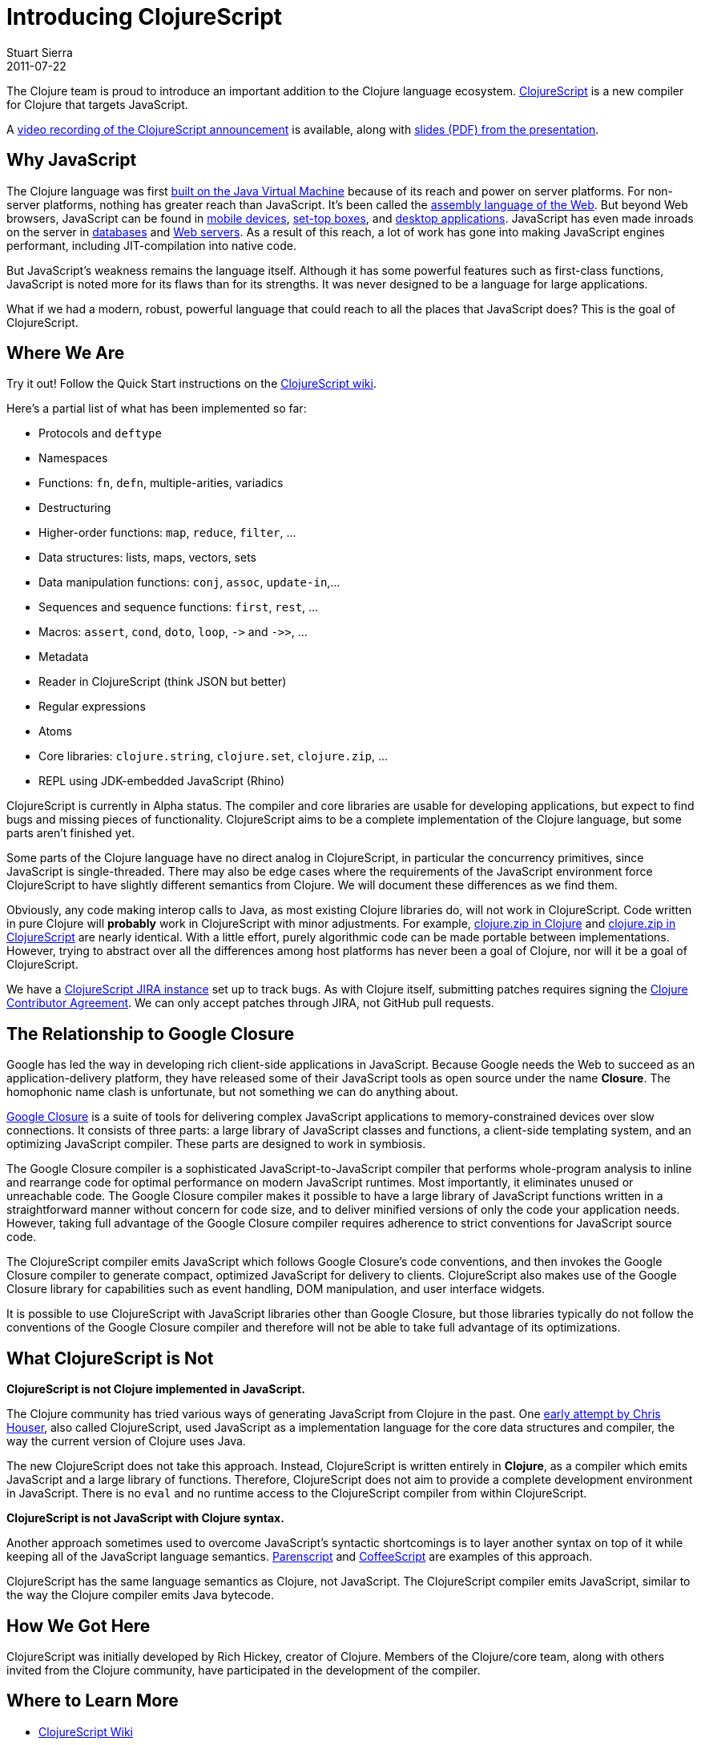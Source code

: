 = Introducing ClojureScript 
Stuart Sierra
2011-07-22
:jbake-type: post

ifdef::env-github,env-browser[:outfilesuffix: .adoc]

The Clojure team is proud to introduce an important addition to the Clojure language ecosystem. https://github.com/clojure/clojurescript[ClojureScript] is a new compiler for Clojure that targets JavaScript. 

A https://www.youtube.com/watch?v=tVooR-dF_Ag[video recording of the ClojureScript announcement] is available, along with http://cloud.github.com/downloads/clojure/clojurescript/clojurescript%20slides.pdf[slides (PDF) from the presentation].

== Why JavaScript

The Clojure language was first <<xref/../../../../../about/rationale#Rationale-Languages%20and%20Platforms,built on the Java Virtual Machine>> because of its reach and power on server platforms. For non-server platforms, nothing has greater reach than JavaScript. It's been called the http://www.hanselman.com/blog/JavaScriptisAssemblyLanguagefortheWebPart2MadnessorjustInsanity.aspx[assembly language of the Web]. But beyond Web browsers, JavaScript can be found in http://arstechnica.com/apple/news/2011/06/ios-5-brings-nitro-speed-to-home-screen-web-apps.ars[mobile devices], http://developer.boxee.tv/JavaScript_API#Preface[set-top boxes], and http://wiki.services.openoffice.org/wiki/Documentation/DevGuide/Scripting/Scripting_Framework[desktop applications]. JavaScript has even made inroads on the server in http://couchdb.apache.org/[databases] and http://nodejs.org/[Web servers]. As a result of this reach, a lot of work has gone into making JavaScript engines performant, including JIT-compilation into native code.

But JavaScript's weakness remains the language itself. Although it has some powerful features such as first-class functions, JavaScript is noted more for its flaws than for its strengths. It was never designed to be a language for large applications.

What if we had a modern, robust, powerful language that could reach to all the places that JavaScript does? This is the goal of ClojureScript.

== Where We Are

Try it out!  Follow the Quick Start instructions on the https://github.com/clojure/clojurescript/wiki[ClojureScript wiki].

Here's a partial list of what has been implemented so far:

* Protocols and `deftype`
* Namespaces
* Functions: `fn`, `defn`, multiple-arities, variadics
* Destructuring
* Higher-order functions: `map`, `reduce`, `filter`, ...
* Data structures: lists, maps, vectors, sets
* Data manipulation functions: `conj`, `assoc`, `update-in`,...
* Sequences and sequence functions: `first`, `rest`, ...
* Macros: `assert`, `cond`, `doto`, `loop`, `+->+` and `+->>+`, ...
* Metadata
* Reader in ClojureScript (think JSON but better)
* Regular expressions
* Atoms
* Core libraries: `clojure.string`, `clojure.set`, `clojure.zip`, ...
* REPL using JDK-embedded JavaScript (Rhino)

ClojureScript is currently in Alpha status. The compiler and core libraries are usable for developing applications, but expect to find bugs and missing pieces of functionality. ClojureScript aims to be a complete implementation of the Clojure language, but some parts aren't finished yet.

Some parts of the Clojure language have no direct analog in ClojureScript, in particular the concurrency primitives, since JavaScript is single-threaded. There may also be edge cases where the requirements of the JavaScript environment force ClojureScript to have slightly different semantics from Clojure. We will document these differences as we find them.

Obviously, any code making interop calls to Java, as most existing Clojure libraries do, will not work in ClojureScript. Code written in pure Clojure will **probably** work in ClojureScript with minor adjustments. For example, https://github.com/clojure/clojure/blob/master/src/clj/clojure/zip.clj[clojure.zip in Clojure] and https://github.com/clojure/clojurescript/blob/master/src/cljs/clojure/zip.cljs[clojure.zip in ClojureScript] are nearly identical. With a little effort, purely algorithmic code can be made portable between implementations. However, trying to abstract over all the differences among host platforms has never been a goal of Clojure, nor will it be a goal of ClojureScript.

We have a https://clojure.atlassian.net/projects/CLJS[ClojureScript JIRA instance] set up to track bugs. As with Clojure itself, submitting patches requires signing the <<xref/../../../../../community/contributing#,Clojure Contributor Agreement>>. We can only accept patches through JIRA, not GitHub pull requests.

== The Relationship to Google Closure

Google has led the way in developing rich client-side applications in JavaScript. Because Google needs the Web to succeed as an application-delivery platform, they have released some of their JavaScript tools as open source under the name **Closure**. The homophonic name clash is unfortunate, but not something we can do anything about.

http://code.google.com/closure/[Google Closure] is a suite of tools for delivering complex JavaScript applications to memory-constrained devices over slow connections. It consists of three parts: a large library of JavaScript classes and functions, a client-side templating system, and an optimizing JavaScript compiler. These parts are designed to work in symbiosis.

The Google Closure compiler is a sophisticated JavaScript-to-JavaScript compiler that performs whole-program analysis to inline and rearrange code for optimal performance on modern JavaScript runtimes. Most importantly, it eliminates unused or unreachable code. The Google Closure compiler makes it possible to have a large library of JavaScript functions written in a straightforward manner without concern for code size, and to deliver minified versions of only the code your application needs. However, taking full advantage of the Google Closure compiler requires adherence to strict conventions for JavaScript source code.

The ClojureScript compiler emits JavaScript which follows Google Closure's code conventions, and then invokes the Google Closure compiler to generate compact, optimized JavaScript for delivery to clients. ClojureScript also makes use of the Google Closure library for capabilities such as event handling, DOM manipulation, and user interface widgets.

It is possible to use ClojureScript with JavaScript libraries other than Google Closure, but those libraries typically do not follow the conventions of the Google Closure compiler and therefore will not be able to take full advantage of its optimizations.

== What ClojureScript is Not

**ClojureScript is not Clojure implemented in JavaScript.**

The Clojure community has tried various ways of generating JavaScript from Clojure in the past. One https://github.com/clojure/clojure-contrib/tree/master/clojurescript[early attempt by Chris Houser], also called ClojureScript, used JavaScript as a implementation language for the core data structures and compiler, the way the current version of Clojure uses Java. 

The new ClojureScript does not take this approach. Instead, ClojureScript is written entirely in **Clojure**, as a compiler which emits JavaScript and a large library of functions. Therefore, ClojureScript does not aim to provide a complete development environment in JavaScript. There is no `eval` and no runtime access to the ClojureScript compiler from within ClojureScript. 

**ClojureScript is not JavaScript with Clojure syntax.**

Another approach sometimes used to overcome JavaScript's syntactic shortcomings is to layer another syntax on top of it while keeping all of the JavaScript language semantics. http://common-lisp.net/project/parenscript/[Parenscript] and http://jashkenas.github.com/coffee-script/[CoffeeScript] are examples of this approach.

ClojureScript has the same language semantics as Clojure, not JavaScript. The ClojureScript compiler emits JavaScript, similar to the way the Clojure compiler emits Java bytecode.

== How We Got Here

ClojureScript was initially developed by Rich Hickey, creator of Clojure. Members of the Clojure/core team, along with others invited from the Clojure community, have participated in the development of the compiler.

== Where to Learn More

* https://github.com/clojure/clojurescript/wiki[ClojureScript Wiki]
* http://groups.google.com/group/clojure[Clojure Mailing List]
* \#clojure IRC on http://freenode.net/[Freenode]
